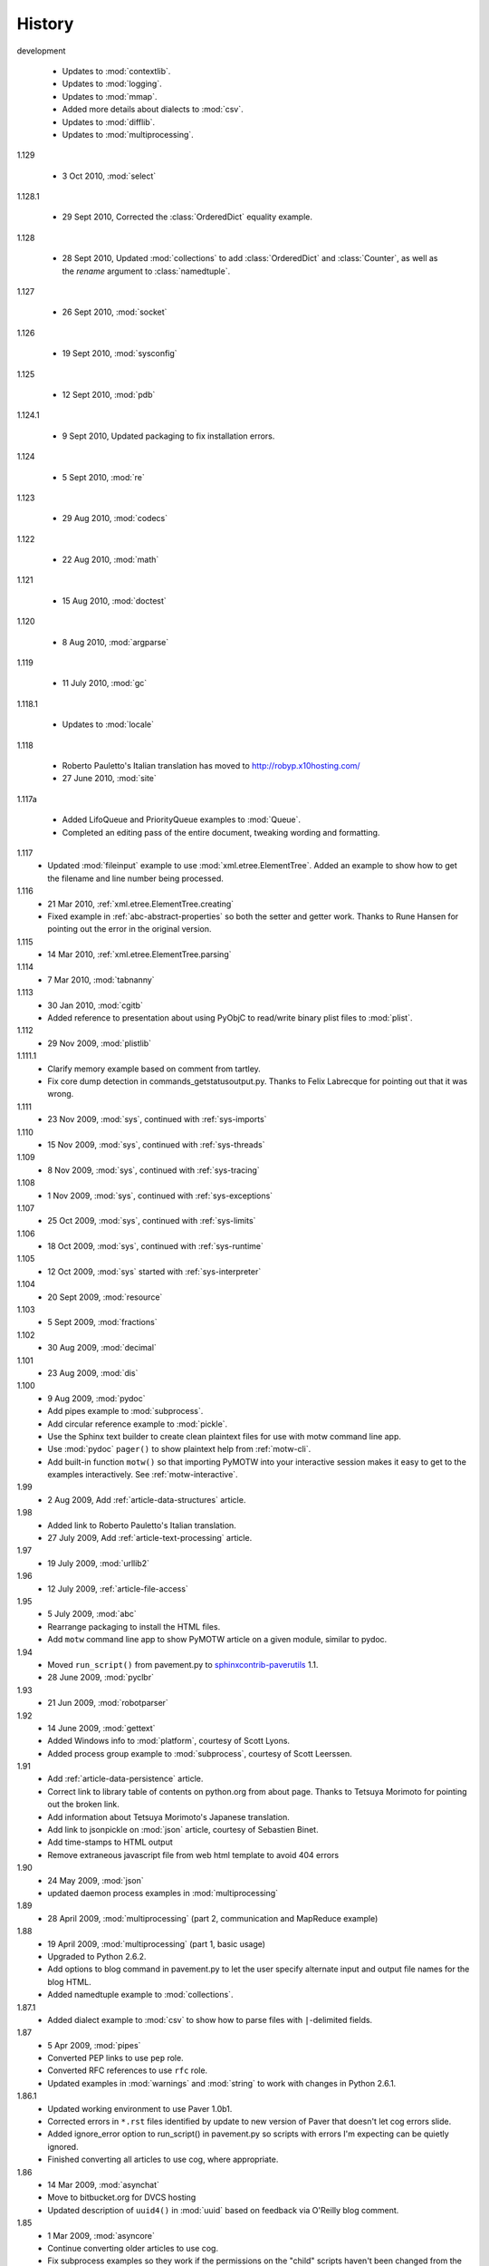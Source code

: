 History
=======

development

  - Updates to :mod:`contextlib`.
  - Updates to :mod:`logging`.
  - Updates to :mod:`mmap`.
  - Added more details about dialects to :mod:`csv`.
  - Updates to :mod:`difflib`.
  - Updates to :mod:`multiprocessing`.

1.129

  - 3 Oct 2010, :mod:`select`

1.128.1

  - 29 Sept 2010, Corrected the :class:`OrderedDict` equality example.

1.128

  - 28 Sept 2010, Updated :mod:`collections` to add
    :class:`OrderedDict` and :class:`Counter`, as well as the *rename*
    argument to :class:`namedtuple`.

1.127

  - 26 Sept 2010, :mod:`socket`

1.126

  - 19 Sept 2010, :mod:`sysconfig`

1.125

  - 12 Sept 2010, :mod:`pdb`

1.124.1

  - 9 Sept 2010, Updated packaging to fix installation errors.

1.124

  - 5 Sept 2010, :mod:`re`

1.123

  - 29 Aug 2010, :mod:`codecs`

1.122

  - 22 Aug 2010, :mod:`math`

1.121

  - 15 Aug 2010, :mod:`doctest`

1.120

  - 8 Aug 2010, :mod:`argparse`

1.119

  - 11 July 2010, :mod:`gc`

1.118.1

  - Updates to :mod:`locale`

1.118

  - Roberto Pauletto's Italian translation has moved to
    http://robyp.x10hosting.com/
  - 27 June 2010, :mod:`site`

1.117a

  - Added LifoQueue and PriorityQueue examples to :mod:`Queue`.
  - Completed an editing pass of the entire document, tweaking wording
    and formatting.

1.117
  - Updated :mod:`fileinput` example to use
    :mod:`xml.etree.ElementTree`.  Added an example to show how to get
    the filename and line number being processed.

1.116
  - 21 Mar 2010, :ref:`xml.etree.ElementTree.creating`
  - Fixed example in :ref:`abc-abstract-properties` so both the setter
    and getter work.  Thanks to Rune Hansen for pointing out the error
    in the original version.

1.115
  - 14 Mar 2010, :ref:`xml.etree.ElementTree.parsing`

1.114
  - 7 Mar 2010, :mod:`tabnanny`

1.113
  - 30 Jan 2010, :mod:`cgitb`
  - Added reference to presentation about using PyObjC to read/write
    binary plist files to :mod:`plist`.

1.112
  - 29 Nov 2009, :mod:`plistlib`

1.111.1
  - Clarify memory example based on comment from tartley.
  - Fix core dump detection in commands_getstatusoutput.py.  
    Thanks to Felix Labrecque for pointing out that it was wrong.

1.111
  - 23 Nov 2009, :mod:`sys`, continued with :ref:`sys-imports`

1.110
  - 15 Nov 2009, :mod:`sys`, continued with :ref:`sys-threads`

1.109
  - 8 Nov 2009, :mod:`sys`, continued with :ref:`sys-tracing`

1.108
  - 1 Nov 2009, :mod:`sys`, continued with :ref:`sys-exceptions`

1.107
  - 25 Oct 2009, :mod:`sys`, continued with :ref:`sys-limits`

1.106
  - 18 Oct 2009, :mod:`sys`, continued with :ref:`sys-runtime`

1.105
  - 12 Oct 2009, :mod:`sys` started with :ref:`sys-interpreter`

1.104
  - 20 Sept 2009, :mod:`resource`

1.103
  - 5 Sept 2009, :mod:`fractions`

1.102
  - 30 Aug 2009, :mod:`decimal`

1.101
  - 23 Aug 2009, :mod:`dis`

1.100
  - 9 Aug 2009, :mod:`pydoc`
  - Add pipes example to :mod:`subprocess`.
  - Add circular reference example to :mod:`pickle`.
  - Use the Sphinx text builder to create clean plaintext files for use with motw command line app.
  - Use :mod:`pydoc` ``pager()`` to show plaintext help from :ref:`motw-cli`.
  - Add built-in function ``motw()`` so that importing PyMOTW into your interactive session makes it easy to get to the examples interactively.  See :ref:`motw-interactive`.

1.99
  - 2 Aug 2009, Add :ref:`article-data-structures` article.

1.98
  - Added link to Roberto Pauletto's Italian translation.
  - 27 July 2009, Add :ref:`article-text-processing` article.

1.97
  - 19 July 2009, :mod:`urllib2`

1.96
  - 12 July 2009, :ref:`article-file-access`

1.95
  - 5 July 2009, :mod:`abc`
  - Rearrange packaging to install the HTML files.
  - Add ``motw`` command line app to show PyMOTW article on a given module, similar to pydoc.

1.94
  - Moved ``run_script()`` from pavement.py to `sphinxcontrib-paverutils <http://pypi.python.org/pypi/sphinxcontrib-paverutils>`_ 1.1.
  - 28 June 2009, :mod:`pyclbr`

1.93
  - 21 Jun 2009, :mod:`robotparser`

1.92
  - 14 June 2009, :mod:`gettext`
  - Added Windows info to :mod:`platform`, courtesy of Scott Lyons.
  - Added process group example to :mod:`subprocess`, courtesy of Scott Leerssen.

1.91
  - Add :ref:`article-data-persistence` article.
  - Correct link to library table of contents on python.org from about page.  Thanks to Tetsuya Morimoto for pointing out the broken link.
  - Add information about Tetsuya Morimoto's Japanese translation.
  - Add link to jsonpickle on :mod:`json` article, courtesy of Sebastien Binet.
  - Add time-stamps to HTML output
  - Remove extraneous javascript file from web html template to avoid 404 errors

1.90
  - 24 May 2009, :mod:`json`
  - updated daemon process examples in :mod:`multiprocessing`
  
1.89
  - 28 April 2009, :mod:`multiprocessing` (part 2, communication and MapReduce example)

1.88
  - 19 April 2009, :mod:`multiprocessing` (part 1, basic usage)
  - Upgraded to Python 2.6.2.
  - Add options to blog command in pavement.py to let the user specify alternate input and output file names for the blog HTML.
  - Added namedtuple example to :mod:`collections`.

1.87.1
  - Added dialect example to :mod:`csv` to show how to parse files with ``|``-delimited fields.

1.87
  - 5 Apr 2009, :mod:`pipes`
  - Converted PEP links to use ``pep`` role.
  - Converted RFC references to use ``rfc`` role.
  - Updated examples in :mod:`warnings` and :mod:`string` to work with changes in Python 2.6.1.

1.86.1
  - Updated working environment to use Paver 1.0b1.
  - Corrected errors in ``*.rst`` files identified by update to new version of Paver that doesn't let cog errors slide.
  - Added ignore_error option to run_script() in pavement.py so scripts with errors I'm expecting can be quietly ignored.
  - Finished converting all articles to use cog, where appropriate.

1.86
  - 14 Mar 2009, :mod:`asynchat`
  - Move to bitbucket.org for DVCS hosting
  - Updated description of ``uuid4()`` in :mod:`uuid` based on feedback via O'Reilly blog comment.

1.85
  - 1 Mar 2009, :mod:`asyncore`
  - Continue converting older articles to use cog.
  - Fix subprocess examples so they work if the permissions on the "child" scripts haven't been changed from the default way they are installed.

1.84
  - 22 Feb 2009, :mod:`tarfile`
  - Updated DictWriter example in :mod:`csv` based on feedback from Trilok Khairnar.
  - Cleaned up use of cog in a few older modules

1.83
  - 15 Feb 2009, :mod:`grp`
  - Continue converting older articles to use cog.

1.82
  - 8 Feb 2009, :mod:`pwd`
  - Fix ``set_unixfrom()`` examples in :mod:`mailbox` article based on feedback from Tom Lynn.
  - Add this history section

1.81
  - 18 Jan 2009, :mod:`compileall`

1.80    
  - 4 Jan 2009, :mod:`bz2`

1.79    
  - 28 Dec 2008, :mod:`zlib`.

1.78.1  
  - Updated :mod:`gzip` examples to avoid using built-in names for local variables.

1.78    
  - 7 Dec 2008, :mod:`gzip`.

1.77    
  - 30 Nov 2008, :mod:`readline` and :mod:`rlcompleter`

1.76    
  -  9 Nov 2008, :mod:`array`

1.75    
  - 2 Nov 2008, :mod:`struct`.

1.74.1  
  - Update formatting of several modules to make them more consistent.

1.74    
  - 19 Oct 2008, :mod:`smtpd`.

1.73    
  - 12 Oct 2008, :mod:`trace`

1.72    
  - 5 Oct 2008, :mod:`smtplib`

1.71    
  - 26 Sept 2008, :mod:`mailbox`

1.70.4  
  - Update formatting of several modules and fix the examples on the :mod:`difflib` page.

1.70.3  
  - 21 Sept 2008 :mod:`imaplib`

1.70.2  
  - 21 Sept 2008 :mod:`imaplib`

1.70.1  
  - 21 Sept 2008 :mod:`imaplib` (markup fixed).

1.70    
  - 21 Sept 2008, :mod:`imaplib`.

1.69    
  - 14 Sept 2008, :mod:`anydbm` and related modules.

1.68    
  - Sept 12, 2008, :mod:`exceptions`

1.67.1  
  - minor changes to accommodate site redesign

1.67    
  - 31 Aug 2008, overing :mod:`profile`, :mod:`cProfile`, and :mod:`pstats`.

1.66.1  
  - Fix a logic bug in the code that prints the currently registered signals.

1.66    
  - 17 Aug 2008, :mod:`signal`

1.65    
  - 10 Aug 2008, adding Sphinx-generated documentation all of the modules covered so far.

1.64    
  - 3 Aug 2008 :mod:`webbrowser`

1.63    
  - 27 July 2008, :mod:`uuid`

1.62    
  - 20 July 2008 :mod:`base64`.

1.61    
  - 6 July 2008, :mod:`xmlrpclib`.

1.60    
  - 29 June 2008, :mod:`SimpleXMLRPCServer`

1.59    
  - 22 June 2008, :mod:`warnings`

1.58    
  - 15 June 2008, :mod:`platform`

1.57    
  - 8 June 2008, :mod:`dircache`.

1.56    
  - 1 June 2008, :mod:`Cookie`

1.55    
  - 25 May 2008, :mod:`contextlib`

1.54    
  - 18 May 2008, :mod:`traceback`.

1.53    
  - 11 May 2008, :mod:`heapq`.

1.52    
  - 4 May 2008, :mod:`cmd`.

1.51    
  - 27 Apr 2008, :mod:`functools`.

1.50    
  - 20 Apr 2008, :mod:`filecmp`.

1.49    
  - 13 April 2008, :mod:`fnmatch`.

1.48    
  - 4 April 2008, :mod:`operator`.

1.47    
  - 30 March 2008, :mod:`urllib`.

1.46    
  - 23 March 2008, :mod:`collections`.

1.45    
  - PyCon 2008 edition for 16 Mar 2008, :mod:`datetime`.

1.44    
  - 9 Mar 2008, :mod:`time`

1.43    
  - 2 March 2008, :mod:`EasyDialogs`.

1.42    
  - 24 Feb 2008 :mod:`imp`.

1.41    
  - 17 Feb 2008, :mod:`pkgutil`.

1.40    
  - 10 Feb 2008, :mod:`tempfile`.

1.39    
  - 3 Feb 2008, :mod:`string`.

1.38    
  - 26 Jan 2008, :mod:`os.path`.

1.37    
  - 19 Jan 2008, :mod:`hashlib`.

1.36    
  - 13 Jan 2008, :mod:`threading`

1.35    
  - 6 Jan 2008, :mod:`weakref`.

1.34    
  - 30 Dec 2007, :mod:`mmap`.

1.33.1  
  - Correction for release 1.33 for 22 Dec 2007 the :mod:`zipimport` module.

1.33    
  - 22 Dec 2007, :mod:`zipimport`.

1.32    
  -  16 Dec 2007 :mod:`zipfile`.

1.31    
  - 9 Dec 2007, :mod:`BaseHTTPServer`

1.30    
  - Dec 2, 2007 :mod:`SocketServer`

1.29    
  - Nov 25, 2007 :mod:`inspect`.

1.28    
  - Nov 15, 2007 :mod:`urlparse`

1.27    
  - 10 Nov 2007, :mod:`pprint`

1.26    
  - 4 Nov 2007, :mod:`shutils`

1.25    
  - 28 Oct 2007, :mod:`commands`

1.24    
  - 20 Oct 2007, :mod:`itertools`

1.23    
  - Added another :mod:`difflib` example based on comments on that post.

1.22    
  - 14 Oct 2007, :mod:`shlex`.

1.21    
  - 7 Oct 2007, :mod:`difflib`.

1.20    
  - 30 Sept 2007, :mod:`copy`

1.19    
  - 25 Sept 2007, :mod:`sched`

1.18    
  -  20 September 2007, :mod:`timeit`

1.17    
  -  12 Sept 2007, :mod:`hmac`

1.16    
  - 3 Sept 2007, :mod:`unittest`

1.15    
  - 27 Aug, 2007 :mod:`optparse`.

1.14    
  -  20 Aug 2007, :mod:`csv`

1.13    
  - 12 Aug 2007, :mod:`getopt`.

1.12    
  - August 5, 2007, :mod:`shelve`

1.11    
  -  July 30, 2007, :mod:`glob`

1.10    
  -  July 22, 2007, :mod:`calendar`

1.9     
  -  July 15, 2007, :mod:`getpass`

1.8     
  -  July 8, 2007, :mod:`atexit`

1.7     
  -  July 1, 2007, :mod:`subprocess`

1.6     
  - June 24, 2007, :mod:`pickle`

1.5     
  - June 17, 2007, wrapping up the :mod:`os` module.

1.4     
  - June 10, 2007, :mod:`os` module files and directories.

1.3     
  -  June 3, 2007, continuing coverage of :mod:`os`

1.2     
  -  May 27, 2007, :mod:`os`

1.1     
  -  May 20, 2007, :mod:`locale`

1.0     
  - First packaged release, includes :mod:`fileinput`, :mod:`ConfigParser`, :mod:`Queue`, :mod:`StringIO`, :mod:`textwrap`, :mod:`linecache`, :mod:`bisect`, and :mod:`logging`.
